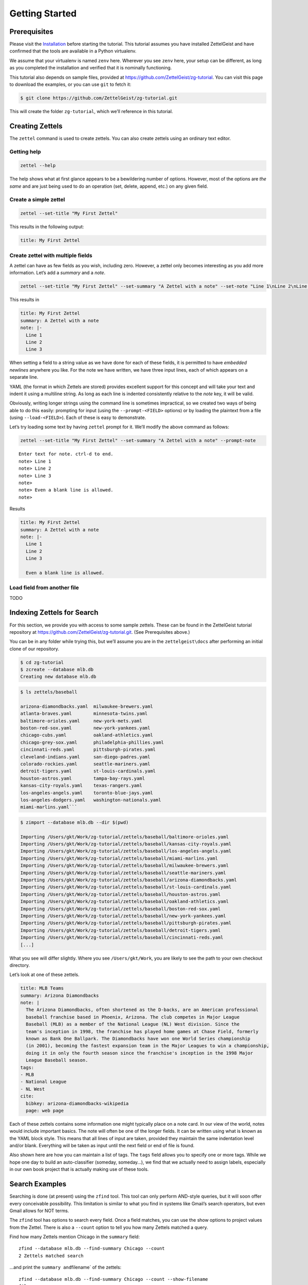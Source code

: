 Getting Started
===================


Prerequisites
-------------

Please visit the `Installation </install>`__ before starting the
tutorial. This tutorial assumes you have installed ZettelGeist and have
confirmed that the tools are available in a Python virtualenv.

We assume that your virtualenv is named ``zenv`` here. Wherever you see
``zenv`` here, your setup can be different, as long as you completed the
installation and verified that it is nominally functioning.

This tutorial also depends on sample files, provided at
https://github.com/ZettelGeist/zg-tutorial. You can visit this page to
download the examples, or you can use ``git`` to fetch it:

.. code:: shell

   $ git clone https://github.com/ZettelGeist/zg-tutorial.git

This will create the folder ``zg-tutorial``, which we’ll reference in
this tutorial.

Creating Zettels
----------------

The ``zettel`` command is used to create zettels. You can also create
zettels using an ordinary text editor.

Getting help
~~~~~~~~~~~~

.. code:: shell

   zettel --help

The help shows what at first glance appears to be a bewildering number
of options. However, most of the options are *the same* and are just
being used to do an operation (set, delete, append, etc.) on any given
field.

Create a simple zettel
~~~~~~~~~~~~~~~~~~~~~~

.. code:: shell

   zettel --set-title "My First Zettel"

This results in the following output:

.. code:: yaml

   title: My First Zettel

Create zettel with multiple fields
~~~~~~~~~~~~~~~~~~~~~~~~~~~~~~~~~~

A zettel can have as few fields as you wish, including zero. However, a
zettel only becomes interesting as you add more information. Let’s add a
*summary* and a *note*.

.. code:: shell

   zettel --set-title "My First Zettel" --set-summary "A Zettel with a note" --set-note "Line 1\nLine 2\nLine 3"

This results in

.. code:: yaml

   title: My First Zettel
   summary: A Zettel with a note
   note: |-
     Line 1
     Line 2
     Line 3

When setting a field to a string value as we have done for each of these
fields, it is permitted to have *embedded newlines* anywhere you like.
For the note we have written, we have three input lines, each of which
appears on a separate line.

YAML (the format in which Zettels are stored) provides excellent support
for this concept and will take your text and indent it using a multiline
string. As long as each line is indented consistently relative to the
*note* key, it will be valid.

Obviously, writing longer strings using the command line is sometimes
impractical, so we created two ways of being able to do this easily:
prompting for input (using the ``--prompt-<FIELD>`` options) or by
loading the plaintext from a file (using ``--load-<FIELD>``). Each of
these is easy to demonstrate.

Let’s try loading some text by having ``zettel`` prompt for it. We’ll
modify the above command as follows:

.. code:: shell

   zettel --set-title "My First Zettel" --set-summary "A Zettel with a note" --prompt-note

::

   Enter text for note. ctrl-d to end.
   note> Line 1
   note> Line 2
   note> Line 3
   note>
   note> Even a blank line is allowed.
   note>

Results

.. code:: yaml

   title: My First Zettel
   summary: A Zettel with a note
   note: |-
     Line 1
     Line 2
     Line 3

     Even a blank line is allowed.

Load field from another file
~~~~~~~~~~~~~~~~~~~~~~~~~~~~

TODO

Indexing Zettels for Search
---------------------------

For this section, we provide you with access to some sample zettels.
These can be found in the ZettelGeist tutorial repository at
https://github.com/ZettelGeist/zg-tutorial.git. (See Prerequisites
above.)

You can be in any folder while trying this, but we’ll assume you are in
the ``zettelgeist\docs`` after performing an initial clone of our
repository.

.. code:: shell

   $ cd zg-tutorial
   $ zcreate --database mlb.db
   Creating new database mlb.db


.. code:: shell

   $ ls zettels/baseball

   arizona-diamondbacks.yaml  milwaukee-brewers.yaml
   atlanta-braves.yaml        minnesota-twins.yaml
   baltimore-orioles.yaml     new-york-mets.yaml
   boston-red-sox.yaml        new-york-yankees.yaml
   chicago-cubs.yaml          oakland-athletics.yaml
   chicago-grey-sox.yaml      philadelphia-phillies.yaml
   cincinnati-reds.yaml       pittsburgh-pirates.yaml
   cleveland-indians.yaml     san-diego-padres.yaml
   colorado-rockies.yaml      seattle-mariners.yaml
   detroit-tigers.yaml        st-louis-cardinals.yaml
   houston-astros.yaml        tampa-bay-rays.yaml
   kansas-city-royals.yaml    texas-rangers.yaml
   los-angeles-angels.yaml    toronto-blue-jays.yaml
   los-angeles-dodgers.yaml   washington-nationals.yaml
   miami-marlins.yaml```


.. code:: shell

   $ zimport --database mlb.db --dir $(pwd)

   Importing /Users/gkt/Work/zg-tutorial/zettels/baseball/baltimore-orioles.yaml
   Importing /Users/gkt/Work/zg-tutorial/zettels/baseball/kansas-city-royals.yaml
   Importing /Users/gkt/Work/zg-tutorial/zettels/baseball/los-angeles-angels.yaml
   Importing /Users/gkt/Work/zg-tutorial/zettels/baseball/miami-marlins.yaml
   Importing /Users/gkt/Work/zg-tutorial/zettels/baseball/milwaukee-brewers.yaml
   Importing /Users/gkt/Work/zg-tutorial/zettels/baseball/seattle-mariners.yaml
   Importing /Users/gkt/Work/zg-tutorial/zettels/baseball/arizona-diamondbacks.yaml
   Importing /Users/gkt/Work/zg-tutorial/zettels/baseball/st-louis-cardinals.yaml
   Importing /Users/gkt/Work/zg-tutorial/zettels/baseball/houston-astros.yaml
   Importing /Users/gkt/Work/zg-tutorial/zettels/baseball/oakland-athletics.yaml
   Importing /Users/gkt/Work/zg-tutorial/zettels/baseball/boston-red-sox.yaml
   Importing /Users/gkt/Work/zg-tutorial/zettels/baseball/new-york-yankees.yaml
   Importing /Users/gkt/Work/zg-tutorial/zettels/baseball/pittsburgh-pirates.yaml
   Importing /Users/gkt/Work/zg-tutorial/zettels/baseball/detroit-tigers.yaml
   Importing /Users/gkt/Work/zg-tutorial/zettels/baseball/cincinnati-reds.yaml
   [...]

What you see will differ slightly. Where you see ``/Users/gkt/Work``,
you are likely to see the path to your own checkout directory.

Let’s look at one of these zettels.

.. code:: yaml

   title: MLB Teams
   summary: Arizona Diamondbacks
   note: |
     The Arizona Diamondbacks, often shortened as the D-backs, are an American professional
     baseball franchise based in Phoenix, Arizona. The club competes in Major League
     Baseball (MLB) as a member of the National League (NL) West division. Since the
     team's inception in 1998, the franchise has played home games at Chase Field, formerly
     known as Bank One Ballpark. The Diamondbacks have won one World Series championship
     (in 2001), becoming the fastest expansion team in the Major Leagues to win a championship,
     doing it in only the fourth season since the franchise's inception in the 1998 Major
     League Baseball season.
   tags:
   - MLB
   - National League
   - NL West
   cite:
     bibkey: arizona-diamondbacks-wikipedia
     page: web page

Each of these zettels contains some information one might typically
place on a note card. In our view of the world, notes would include
important basics. The note will often be one of the longer fields. It
can be written using what is known as the YAML block style. This means
that all lines of input are taken, provided they maintain the same
indentation level and/or blank. Everything will be taken as input until
the next field or end of file is found.

Also shown here are how you can maintain a list of tags. The ``tags``
field allows you to specify one or more tags. While we hope one day to
build an auto-classifier (someday, someday…), we find that we actually
need to assign labels, especially in our own book project that is
actually making use of these tools.

Search Examples
---------------

Searching is done (at present) using the ``zfind`` tool. This tool can
only perform AND-style queries, but it will soon offer every conceivable
possibility. This limitation is similar to what you find in systems like
Gmail’s search operators, but even Gmail allows for NOT terms.

The ``zfind`` tool has options to search every field. Once a field
matches, you can use the show options to project values from the Zettel.
There is also a ``--count`` option to tell you how many Zettels matched
a query.

Find how many Zettels mention Chicago in the ``summary`` field:

::

   zfind --database mlb.db --find-summary Chicago --count
   2 Zettels matched search

…and print the ``summary and``\ filename\` of the zettels:

::

   zfind --database mlb.db --find-summary Chicago --count --show-filename
   filename:
   20170731132024-chicago-cubs.yaml

   ----------------------------------------

   filename:
   20170731155613-chicago-grey-sox.yaml

   ----------------------------------------

   2 Zettels matched search

…and show the ``summary`` about the teams:

::

   zfind --database mlb.db --find-summary Chicago --count --show-filename --show-summary
   summary:
   Chicago Cubs

   filename:
   20170731132024-chicago-cubs.yaml

   ----------------------------------------

   summary:
   Chicago White Sox

   filename:
   20170731155613-chicago-grey-sox.yaml

   ----------------------------------------

Find the terms MLB and Central in the ``note`` field. Upon finding a
match, show the ``filename`` and the ``summary`` fields.

::

   zfind --database mlb.db --find-note "MLB Central" --show-filename --show-summary
   summary:
   Chicago Cubs

   filename:
   20170731132024-chicago-cubs.yaml

   ----------------------------------------

   summary:
   Cincinnati Reds

   filename:
   20170731133642-cincinnati-reds.yaml

   ----------------------------------------

   summary:
   Pittsburgh Pirates

   filename:
   20170731135121-pittsburgh-pirates.yaml

   ----------------------------------------

   summary:
   St. Louis Cardinals

   filename:
   20170731135823-st-louis-cardinals.yaml

   ----------------------------------------

Find all zettels with Cubs mentioned in the ``note`` field:

::

   zfind --database mlb.db --find-note Cubs --show-note

   note:
   The Chicago Cubs are an American professional baseball team based in Chicago, Illinois. The Cubs compete in Major League Baseball (MLB) as a member club of the National League (NL) Central division, where they are the defending World Series champions. The team plays its home games at Wrigley Field, located on the city's North Side. The Cubs are one of two major league teams in Chicago; the other, the Chicago White Sox, is a member of the American League (AL) Central division. The Cubs, first known as the White Stockings, was a founding member of the NL in 1876, becoming the Chicago Cubs in 1903.[2] The Cubs have appeared in a total of eleven World Series. The 1906 Cubs won 116 games, finishing 116–36 and posting a modern-era record winning percentage of .763, before losing the World Series to the Chicago White Sox by four games to two. The Cubs won back-to-back World Series championships in 1907 and 1908, becoming the first major league team to play in three consecutive World Series, and the first to win it twice. Most recently, the Cubs won the 2016 National League Championship Series and 2016 World Series, which ended a 71-year National League pennant drought and a 108-year World Series championship drought,
